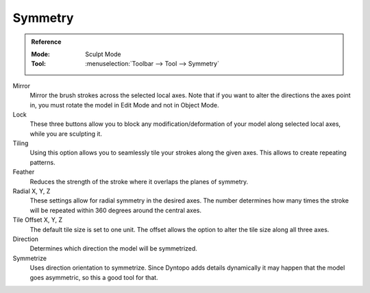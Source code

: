.. _bpy.types.Sculpt.symmetrize_direction:
.. _bpy.ops.sculpt.symmetrize:

********
Symmetry
********

.. admonition:: Reference
   :class: refbox

   :Mode:      Sculpt Mode
   :Tool:      :menuselection:`Toolbar --> Tool --> Symmetry`

Mirror
   Mirror the brush strokes across the selected local axes.
   Note that if you want to alter the directions the axes point in,
   you must rotate the model in Edit Mode and not in Object Mode.

Lock
   These three buttons allow you to block any modification/deformation
   of your model along selected local axes, while you are sculpting it.

Tiling
   Using this option allows you to seamlessly tile your strokes along the given axes.
   This allows to create repeating patterns.

Feather
   Reduces the strength of the stroke where it overlaps the planes of symmetry.

Radial X, Y, Z
   These settings allow for radial symmetry in the desired axes.
   The number determines how many times the stroke will be repeated
   within 360 degrees around the central axes.

Tile Offset X, Y, Z
   The default tile size is set to one unit.
   The offset allows the option to alter the tile size along all three axes.

Direction
   Determines which direction the model will be symmetrized.

Symmetrize
   Uses direction orientation to symmetrize. Since Dyntopo adds
   details dynamically it may happen that the model goes asymmetric,
   so this a good tool for that.
